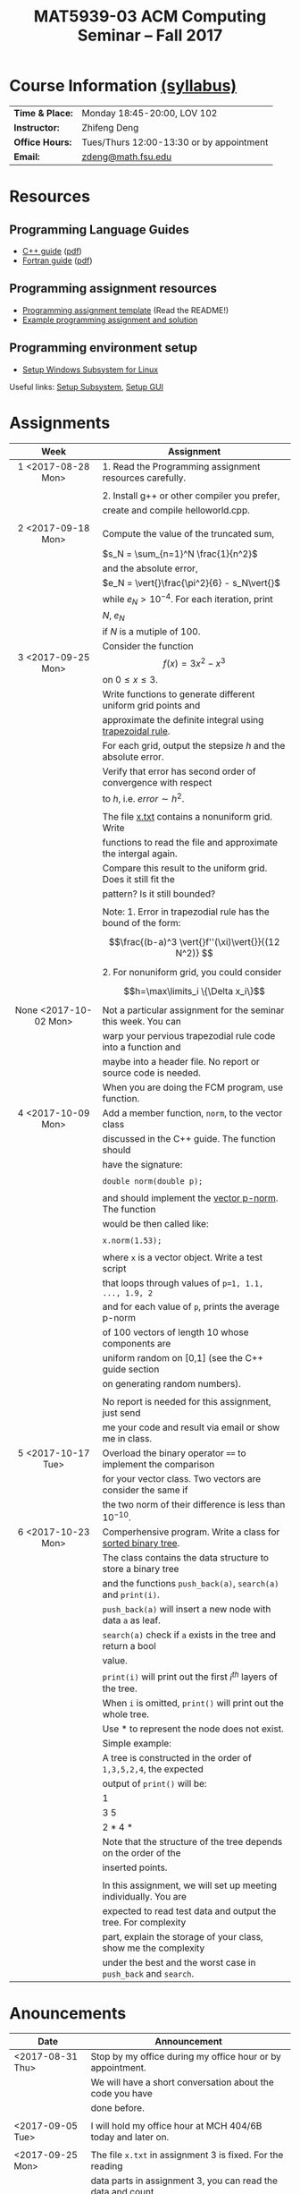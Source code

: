 #+title: MAT5939-03 ACM Computing Seminar – Fall 2017
#+name: Zhifeng Deng
#+options: html-postamble:nil toc:nil name:nil
#+options: H:3 num:0
#+options: with-fixed-width:yes
#+html_head: <link rel="stylesheet" type="text/css" href="css/main.css">
#+html: <div id="main">
#+html_mathjax: path:"https://cdnjs.cloudflare.com/ajax/libs/mathjax/2.7.1/MathJax.js?config=Tex-AMS-MML_HTMLorMML"

* Course Information [[./syllabus.html][(syllabus)]]
| *Time & Place:* | Monday 18:45-20:00, LOV 102              |
| *Instructor:*   | Zhifeng Deng                             |
| *Office Hours:* | Tues/Thurs 12:00-13:30 or by appointment |
| *Email:*        | [[mailto:zdeng@math.fsu.edu?subject=MAT5939 ... ][zdeng@math.fsu.edu]]                       |
* Resources
** Programming Language Guides
+ [[./resources/langs/cpp/][C++ guide]] ([[./resources/langs/cpp/index.pdf][pdf]])
+ [[./resources/langs/fortran/][Fortran guide]] ([[./resources/langs/fortran/index.pdf][pdf]])
** Programming assignment resources
+ [[./resources/prog/assignment-template.zip][Programming assignment template]] (Read the README!)
+ [[./resources/prog/example-assignment.zip][Example programming assignment and solution]]
** Programming environment setup
+ [[./Linux.txt][Setup Windows Subsystem for Linux]]
Useful links: [[https://solarianprogrammer.com/2017/04/15/install-wsl-windows-subsystem-for-linux][Setup Subsystem]], [[https://solarianprogrammer.com/2017/04/16/windows-susbsystem-for-linux-xfce-4][Setup GUI]]
* Assignments

|-----------------------+------------------------------------------------------------------|
| Week                  | Assignment                                                       |
| <c>                   |                                                                  |
|-----------------------+------------------------------------------------------------------|
| 1 <2017-08-28 Mon>    | 1. Read the Programming assignment resources carefully.          |
|                       |                                                                  |
|                       | 2. Install g++ or other compiler you prefer,                     |
|                       | create and compile helloworld.cpp.                               |
|                       |                                                                  |
|-----------------------+------------------------------------------------------------------|
| 2 <2017-09-18 Mon>    | Compute the value of the truncated sum,                          |
|                       | $s_N = \sum_{n=1}^N \frac{1}{n^2}$                               |
|                       | and the absolute error,                                          |
|                       | $e_N = \vert{}\frac{\pi^2}{6} - s_N\vert{}$                      |
|                       | while $e_N > 10^{-4}$. For each iteration, print                 |
|                       | $N$, $e_N$                                                       |
|                       | if $N$ is a mutiple of $100$.                                    |
|-----------------------+------------------------------------------------------------------|
| 3 <2017-09-25 Mon>    | Consider the function $$f(x)=3x^2-x^3$$ on $0\leq x \leq 3$.     |
|                       | Write functions to generate different uniform grid points and    |
|                       | approximate the definite integral using [[https://en.wikipedia.org/wiki/Trapezoidal_rule][trapezoidal rule]].        |
|                       | For each grid, output the stepsize $h$ and the absolute error.   |
|                       | Verify that error has second order of convergence with respect   |
|                       | to $h$, i.e. $error \sim h^2$.                                   |
|                       |                                                                  |
|                       | The file [[./resources/data/x.txt][x.txt]] contains a nonuniform grid. Write                 |
|                       | functions to read the file and approximate the intergal again.   |
|                       | Compare this result to the uniform grid. Does it still fit the   |
|                       | pattern? Is it still bounded?                                    |
|                       |                                                                  |
|                       | Note: 1. Error in trapezodial rule has the bound of the form:    |
|                       | $$\frac{(b-a)^3 \vert{}f''(\xi)\vert{}}{(12 N^2)} $$             |
|                       | 2. For nonuniform grid, you could consider                       |
|                       | $$h=\max\limits_i \{\Delta x_i\}$$                               |
|-----------------------+------------------------------------------------------------------|
| None <2017-10-02 Mon> | Not a particular assignment for the seminar this week. You can   |
|                       | warp your pervious trapezodial rule code into a function and     |
|                       | maybe into a header file. No report or source code is needed.    |
|                       | When you are doing the FCM program, use function.                |
|-----------------------+------------------------------------------------------------------|
| 4 <2017-10-09 Mon>    | Add a member function, =norm=, to the vector class               |
|                       | discussed in the C++ guide. The function should                  |
|                       | have the signature:                                              |
|                       |                                                                  |
|                       | ~double norm(double p);~                                         |
|                       |                                                                  |
|                       | and should implement the [[https://en.wikipedia.org/wiki/Norm_(mathematics)#p-norm][vector p-norm]]. The function             |
|                       | would be then called like:                                       |
|                       |                                                                  |
|                       | ~x.norm(1.53);~                                                  |
|                       |                                                                  |
|                       | where ~x~ is a vector object. Write a test script                |
|                       | that loops through values of ~p=1, 1.1, ..., 1.9, 2~             |
|                       | and for each value of ~p~, prints the average p-norm             |
|                       | of 100 vectors of length 10 whose components are                 |
|                       | uniform random on [0,1] (see the C++ guide section               |
|                       | on generating random numbers).                                   |
|                       |                                                                  |
|                       | No report is needed for this assignment, just send               |
|                       | me your code and result via email or show me in class.           |
|-----------------------+------------------------------------------------------------------|
| 5 <2017-10-17 Tue>    | Overload the binary operator ~==~ to implement the comparison    |
|                       | for your vector class. Two vectors are consider the same if      |
|                       | the two norm of their difference is less than $10^{-10}$.        |
|-----------------------+------------------------------------------------------------------|
| 6 <2017-10-23 Mon>    | Comperhensive program. Write a class for [[https://en.wikipedia.org/wiki/Binary_search_tree][sorted binary tree]].     |
|                       | The class contains the data structure to store a binary tree     |
|                       | and the functions ~push_back(a)~, ~search(a)~ and ~print(i)~.    |
|                       | ~push_back(a)~ will insert a new node with data ~a~ as leaf.     |
|                       | ~search(a)~ check if ~a~ exists in the tree and return a bool    |
|                       | value.                                                           |
|                       | ~print(i)~ will print out the first $i^{th}$ layers of the tree. |
|                       | When ~i~ is omitted, ~print()~ will print out the whole tree.    |
|                       | Use * to represent the node does not exist.                      |
|                       | Simple example:                                                  |
|                       | A tree is constructed in the order of ~1,3,5,2,4~, the expected  |
|                       | output of ~print()~ will be:                                     |
|                       | 1                                                                |
|                       | 3 5                                                              |
|                       | 2 * 4 *                                                          |
|                       | Note that the structure of the tree depends on the order of the  |
|                       | inserted points.                                                 |
|                       |                                                                  |
|                       | In this assignment, we will set up meeting individually. You are |
|                       | expected to read test data and output the tree. For complexity   |
|                       | part, explain the storage of your class, show me the complexity  |
|                       | under the best and the worst case in ~push_back~ and ~search~.   |
|-----------------------+------------------------------------------------------------------|

* Anouncements

|------------------+----------------------------------------------------------------|
| Date             | Announcement                                                   |
|------------------+----------------------------------------------------------------|
| <2017-08-31 Thu> | Stop by my office during my office hour or by appointment.     |
|                  | We will have a short conversation about the code you have      |
|                  | done before.                                                   |
|                  |                                                                |
|------------------+----------------------------------------------------------------|
| <2017-09-05 Tue> | I will hold my office hour at MCH 404/6B today and later on.   |
|                  |                                                                |
|------------------+----------------------------------------------------------------|
| <2017-09-25 Mon> | The file ~x.txt~ in assignment 3 is fixed. For the reading     |
|                  | data parts in assignment 3, you can read the data and count    |
|                  | the numbers of elements. Then, create a dynamic array and      |
|                  | read it again. Or you could use =vector= and take advantage    |
|                  | of [[http://www.cplusplus.com/reference/vector/vector/push_back/][=vector::push_back=]]                                         |
|                  |                                                                |
|------------------+----------------------------------------------------------------|
| <2017-10-23 Mon> | IMPORTANT: Comperhensive program.                              |
|                  | We will only have ONE comperhensive program for this semester. |
|                  | The other three programs will be discussed in the seminar and  |
|                  | will not be graded.                                            |
|                  |                                                                |
|                  | The final grade of this seminar will be the average over 5     |
|                  | assignments and 1 comperhensive program.                       |
|                  |                                                                |
|                  | The programs we will talk in seminar are:                      |
|                  |                                                                |
|                  | 1. Compute weighted sums of different vectors after $k^{th}$   |
|                  | steps in Markov chain transition and sort the initial vectors. |
|                  | It is related to matrix vector multiplication and sorting;     |
|                  |                                                                |
|                  | 2. Find a [[https://en.wikipedia.org/wiki/Convex_hull][convex hull]] of given points on the plane. It is      |
|                  | related to dynamic controling structure and implymenting       |
|                  | complicated algorithm. We will use [[https://en.wikipedia.org/wiki/Graham_scan][Graham scan]];                |
|                  |                                                                |
|                  | 3. Find a [[https://en.wikipedia.org/wiki/Point_set_triangulation][triangulation]] of given points by finding the convex  |
|                  | hull recursively.                                              |
|------------------+----------------------------------------------------------------|


#+html: </div>



